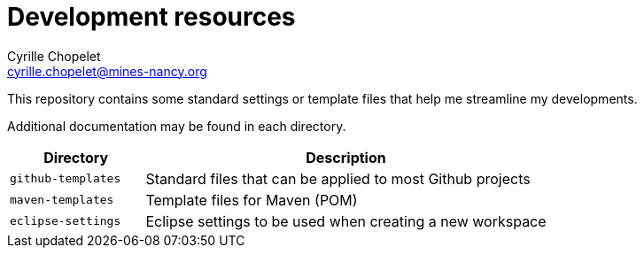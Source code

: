 = Development resources
Cyrille Chopelet <cyrille.chopelet@mines-nancy.org>

This repository contains some standard settings or template files that help me streamline my developments.

Additional documentation may be found in each directory.

[cols="1,3", options="header"]
|===
| Directory          | Description

| `github-templates` | Standard files that can be applied to most Github projects

| `maven-templates`  | Template files for Maven (POM)

| `eclipse-settings` | Eclipse settings to be used when creating a new workspace
|===
